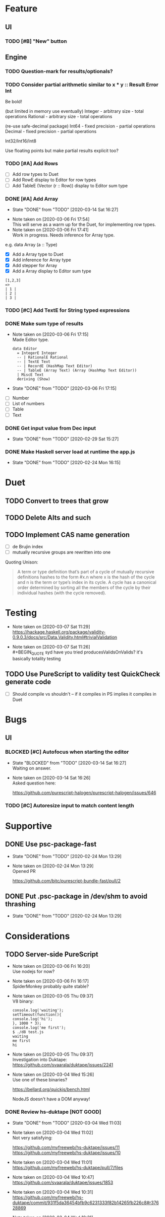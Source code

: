 * Feature
** UI
*** TODO [#B] "New" button
** Engine
*** TODO Question-mark for results/optionals?
*** TODO Consider partial arithmetic similar to x * y :: Result Error Int
Be bold!

(but limited in memory use eventually)
Integer - arbitrary size   - total operations
Rational - arbitrary size  - total operations

(re-use safe-decimal package)
Int64 - fixed precision    - partial operations
Decimal - fixed precision  - partial operations

Int32/Int16/Int8

Use floating points but make partial results explicit too?

*** TODO [#A] Add Rows
- [ ] Add row types to Duet
- [ ] Add RowE display to Editor for row types
- [ ] Add TableE (Vector (r :: Row)) display to Editor sum type
*** DONE [#A] Add Array
    CLOSED: [2020-03-14 Sat 16:27]
    - State "DONE"       from "TODO"       [2020-03-14 Sat 16:27]
   - Note taken on [2020-03-06 Fri 17:54] \\
     This will serve as a warm up for the Duet, for implementing row types.
   - Note taken on [2020-03-06 Fri 17:41] \\
     Work in progress. Needs inference for Array type.

e.g. data Array (a :: Type)
- [X] Add a Array type to Duet
- [X] Add inference for Array type
- [X] Add stepper for Array
- [X] Add a Array display to Editor sum type

#+BEGIN_SRC
[1,2,3]
=>
| 1 |
| 2 |
| 3 |
#+END_SRC
*** TODO [#C] Add TextE for String typed expressions
*** DONE Make sum type of results
   CLOSED: [2020-03-06 Fri 17:15]
   - Note taken on [2020-03-06 Fri 17:15] \\
     Made Editor type.

     #+BEGIN_SRC
     data Editor
       = IntegerE Integer
       -- | RationalE Rational
       -- | TextE Text
       -- | RecordE (HashMap Text Editor)
       -- | TableE (Array Text) (Array (HashMap Text Editor))
       | MiscE Text
       deriving (Show)
     #+END_SRC
   - State "DONE"       from "TODO"       [2020-03-06 Fri 17:15]
- [ ] Number
- [ ] List of numbers
- [ ] Table
- [ ] Text
*** DONE Get input value from Dec input
    CLOSED: [2020-02-29 Sat 15:27]
    - State "DONE"       from "TODO"       [2020-02-29 Sat 15:27]
*** DONE Make Haskell server load at runtime the app.js
    CLOSED: [2020-02-24 Mon 16:15]
    - State "DONE"       from "TODO"       [2020-02-24 Mon 16:15]
* Duet
** TODO Convert to trees that grow
** TODO Delete Alts and such
** TODO Implement CAS name generation
- [ ] de Brujin index
- [ ] mutually recursive groups are rewritten into one

Quoting Unison:

#+BEGIN_QUOTE
A term or type definition that’s part of a cycle of mutually recursive
definitions hashes to the form #x.n where x is the hash of the cycle
and n is the term or type’s index in its cycle. A cycle has a
canonical order determined by sorting all the members of the cycle by
their individual hashes (with the cycle removed).
#+END_QUOTE

* Testing
  - Note taken on [2020-03-07 Sat 11:29] \\
    https://hackage.haskell.org/package/validity-0.9.0.3/docs/src/Data.Validity.html#trivialValidation
  - Note taken on [2020-03-07 Sat 11:26] \\
    #+BEGIN_QUOTE
    syd
    have you tried producesValidsOnValids?
    it's basically totality testing
    #+END_QUOTE
** TODO Use PureScript to validity test QuickCheck generate code
- [ ] Should compile vs shouldn't -- if it compiles in PS implies it
  compiles in Duet
* Bugs
** UI
*** BLOCKED [#C] Autofocus when starting the editor
    - State "BLOCKED"    from "TODO"       [2020-03-14 Sat 16:27] \\
      Waiting on answer.
    - Note taken on [2020-03-14 Sat 16:26] \\
      Asked question here:

      https://github.com/purescript-halogen/purescript-halogen/issues/646
*** TODO [#C] Autoresize input to match content length
* Supportive
** DONE Use psc-package-fast
   CLOSED: [2020-02-24 Mon 13:29]
   - State "DONE"       from "TODO"       [2020-02-24 Mon 13:29]
   - Note taken on [2020-02-24 Mon 13:29] \\
     Opened PR

     https://github.com/bitc/purescript-bundle-fast/pull/2

** DONE Put .psc-package in /dev/shm to avoid thrashing
   CLOSED: [2020-02-24 Mon 13:29]
   - State "DONE"       from "TODO"       [2020-02-24 Mon 13:29]

* Considerations
** TODO Server-side PureScript
   - Note taken on [2020-03-06 Fri 16:20] \\
     Use nodejs for now?
   - Note taken on [2020-03-06 Fri 16:17] \\
     SpiderMonkey probably quite stable?
   - Note taken on [2020-03-05 Thu 09:37] \\
     V8 binary:

     #+BEGIN_SRC
     console.log('waiting');
     setTimeout(function(){
     console.log('hi');
     }, 1000 * 3);
     console.log('me first');
     $ ./d8 test.js
     waiting
     me first
     hi
     #+END_SRC
   - Note taken on [2020-03-05 Thu 09:37] \\
     Investigation into Duktape: https://github.com/svaarala/duktape/issues/2241
   - Note taken on [2020-03-04 Wed 15:26] \\
     Use one of these binaries?

     https://bellard.org/quickjs/bench.html

     NodeJS doesn't have a DOM anyway!
*** DONE Review hs-duktape [NOT GOOD]
    CLOSED: [2020-03-04 Wed 11:03]
    - State "DONE"       from "TODO"       [2020-03-04 Wed 11:03]
    - Note taken on [2020-03-04 Wed 11:02] \\
      Not very satisfying:

      https://github.com/myfreeweb/hs-duktape/issues/11
      https://github.com/myfreeweb/hs-duktape/issues/10
    - Note taken on [2020-03-04 Wed 11:01] \\
      https://github.com/myfreeweb/hs-duktape/pull/7/files
    - Note taken on [2020-03-04 Wed 10:47] \\
      https://github.com/svaarala/duktape/issues/1853
    - Note taken on [2020-03-04 Wed 10:31] \\
      https://github.com/myfreeweb/hs-duktape/commit/931f5da36454bfb9c6231333f82b14265fb226c8#r37628869
    - Note taken on [2020-03-04 Wed 10:31] \\
      https://github.com/myfreeweb/hs-duktape/commit/68b2ea59fb9c708362007acdc5cb35aca2b0d365
* Competition
** Notebooks
   - Note taken on [2020-03-07 Sat 16:51] \\
     What’s Wrong with Computational Notebooks?
     Pain Points, Needs, and Design Opportunities
     https://web.eecs.utk.edu/~azh/pubs/Chattopadhyay2020CHI_NotebookPainpoints.pdf
